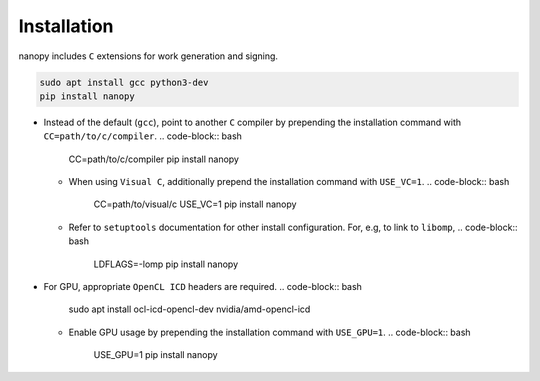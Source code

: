 Installation
############
nanopy includes ``C`` extensions for work generation and signing.

.. code-block:: bash

   sudo apt install gcc python3-dev
   pip install nanopy

* Instead of the default (``gcc``), point to another ``C`` compiler by prepending the installation command with ``CC=path/to/c/compiler``.
  .. code-block:: bash

     CC=path/to/c/compiler pip install nanopy

  * When using ``Visual C``, additionally prepend the installation command with ``USE_VC=1``.
    .. code-block:: bash

       CC=path/to/visual/c USE_VC=1 pip install nanopy

  * Refer to ``setuptools`` documentation for other install configuration. For, e.g, to link to ``libomp``,
    .. code-block:: bash

       LDFLAGS=-lomp pip install nanopy

* For GPU, appropriate ``OpenCL ICD`` headers are required.
  .. code-block:: bash

     sudo apt install ocl-icd-opencl-dev nvidia/amd-opencl-icd

  * Enable GPU usage by prepending the installation command with ``USE_GPU=1``.
    .. code-block:: bash

       USE_GPU=1 pip install nanopy
